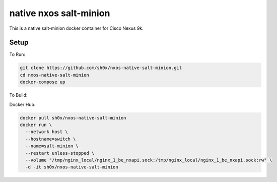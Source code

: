 =======================
native nxos salt-minion
=======================

This is a native salt-minion docker container for Cisco Nexus 9k.

Setup
-----

To Run:

.. code-block::

    git clone https://github.com/sh0x/nxos-native-salt-minion.git
    cd nxos-native-salt-minion
    docker-compose up

To Build:

.. code-block::
    git clone https://github.com/sh0x/nxos-native-salt-minion.git
    cd nxos-native-salt-minion
    docker build -t salt-minion .


Docker Hub:

.. code-block::

    docker pull sh0x/nxos-native-salt-minion
    docker run \
      --network host \
      --hostname=switch \
      --name=salt-minion \
      --restart unless-stopped \
      --volume "/tmp/nginx_local/nginx_1_be_nxapi.sock:/tmp/nginx_local/nginx_1_be_nxapi.sock:rw" \
      -d -it sh0x/nxos-native-salt-minion

